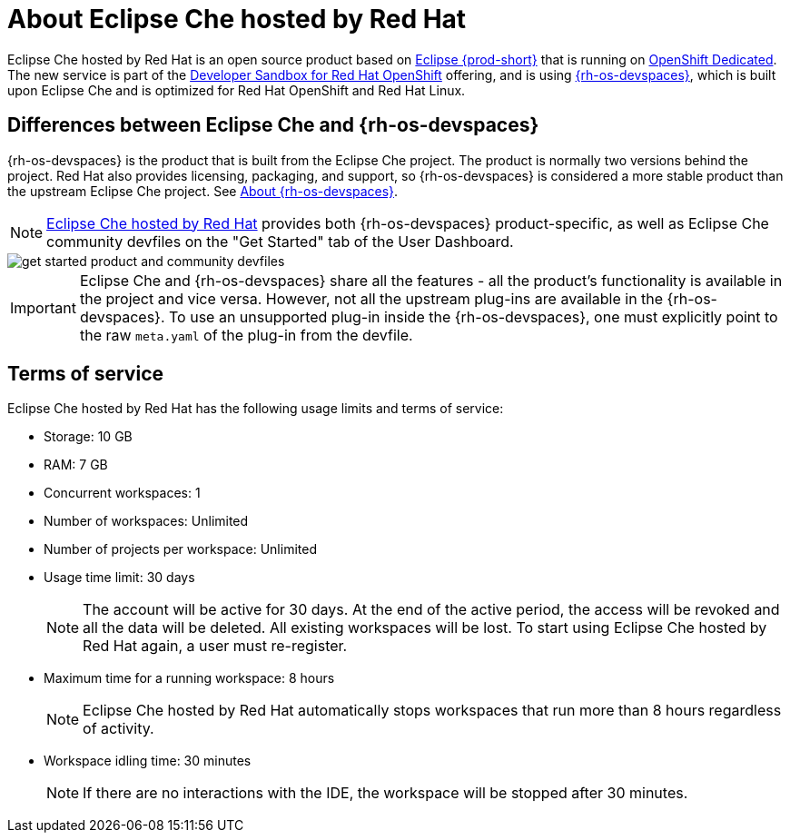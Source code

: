 // Module included in the following assemblies:
//
// hosted-che


[id="about-hosted-che_{context}"]
= About Eclipse Che hosted by Red Hat

Eclipse Che hosted by Red Hat is an open source product based on link:https://www.eclipse.org/che/[Eclipse {prod-short}] that is running on link:https://www.openshift.com/products/dedicated/[OpenShift Dedicated].
The new service is part of the link:https://developers.redhat.com/developer-sandbox[Developer Sandbox for Red Hat OpenShift] offering, and is using link:https://developers.redhat.com/products/openshift_dev_spaces/overview[{rh-os-devspaces}], which is built upon Eclipse Che and is optimized for Red Hat OpenShift and Red Hat Linux.

== Differences between Eclipse Che and {rh-os-devspaces}

{rh-os-devspaces} is the product that is built from the Eclipse Che project. The product is normally two versions behind the project. Red Hat also provides licensing, packaging, and support, so {rh-os-devspaces} is considered a more stable product than the upstream Eclipse Che project. See link:https://access.redhat.com/documentation/en-us/red_hat_openshift_dev_spaces/3.0/html-single/release_notes_and_known_issues/index#about-devspaces_devspaces[About {rh-os-devspaces}].

NOTE: link:https://workspaces.openshift.com/[Eclipse Che hosted by Red Hat] provides both {rh-os-devspaces} product-specific, as well as Eclipse Che community devfiles on the "Get Started" tab of the User Dashboard.

image::hosted-che/get-started-product-and-community-devfiles.png[]

[IMPORTANT]
====
Eclipse Che and {rh-os-devspaces} share all the features - all the product's functionality is available in the project and vice versa. However, not all the upstream plug-ins are available in the {rh-os-devspaces}. To use an unsupported plug-in inside the {rh-os-devspaces}, one must explicitly point to the raw `meta.yaml` of the plug-in from the devfile. 
====

[id="terms-of-service_{context}"]
== Terms of service

Eclipse Che hosted by Red Hat has the following usage limits and terms of service:

* Storage: 10 GB
* RAM: 7 GB
* Concurrent workspaces: 1
* Number of workspaces: Unlimited
* Number of projects per workspace: Unlimited
* Usage time limit: 30 days
+ 
NOTE: The account will be active for 30 days. At the end of the active period, the access will be revoked and all the data will be deleted. All existing workspaces will be lost. To start using Eclipse Che hosted by Red Hat again, a user must re-register.

* Maximum time for a running workspace: 8 hours
+
NOTE: Eclipse Che hosted by Red Hat automatically stops workspaces that run more than 8 hours regardless of activity.

* Workspace idling time: 30 minutes
+
NOTE: If there are no interactions with the IDE, the workspace will be stopped after 30 minutes.

